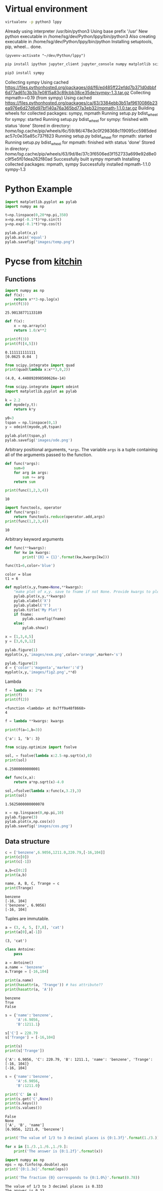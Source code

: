 #+STARTUP: inlineimages
* Virtual environment
:PROPERTIES:
:header-args: :results drawer
:END:
  #+begin_src bash :dir ~/dev/Python
    virtualenv -p python3 lppy
  #+end_src

  #+RESULTS:
  :results:
  Already using interpreter /usr/bin/python3
  Using base prefix '/usr'
  New python executable in /home/lsg/dev/Python/lppy/bin/python3
  Also creating executable in /home/lsg/dev/Python/lppy/bin/python
  Installing setuptools, pip, wheel...
  done.
  :end:

  #+begin_src elisp :results silent
    (pyvenv-activate "~/dev/Python/lppy")
  #+end_src

  #+begin_src bash :async t
    pip install ipython jupyter_client jupyter_console numpy matplotlib scipy
  #+end_src

  #+begin_src bash
    pip3 install sympy
  #+end_src

  #+RESULTS:
  :results:
  Collecting sympy
    Using cached https://files.pythonhosted.org/packages/dd/f6/ed485ff22efdd7b371d0dbbf6d77ad61c3b3b7e0815a83c89cbb38ce35de/sympy-1.3.tar.gz
  Collecting mpmath>=0.19 (from sympy)
    Using cached https://files.pythonhosted.org/packages/ca/63/3384ebb3b51af9610086b23ea976e6d27d6d97bf140a76a365bd77a3eb32/mpmath-1.1.0.tar.gz
  Building wheels for collected packages: sympy, mpmath
    Running setup.py bdist_wheel for sympy: started
    Running setup.py bdist_wheel for sympy: finished with status 'done'
    Stored in directory: /home/lsg/.cache/pip/wheels/6c/59/86/478e3c0f298368c119095cc5985dedac57c0e35a85c737f823
    Running setup.py bdist_wheel for mpmath: started
    Running setup.py bdist_wheel for mpmath: finished with status 'done'
    Stored in directory: /home/lsg/.cache/pip/wheels/63/9d/8e/37c3f6506ed3f152733a699e92d8e0c9f5e5f01dea262f80ad
  Successfully built sympy mpmath
  Installing collected packages: mpmath, sympy
  Successfully installed mpmath-1.1.0 sympy-1.3
  :end:

* Python Example 
  #+begin_src python :results output link :file images/temp.png :async t
    import matplotlib.pyplot as pylab
    import numpy as np

    t=np.linspace(0,20*np.pi,350)
    x=np.exp(-0.1*t)*np.sin(t)
    y=np.exp(-0.1*t)*np.cos(t)

    pylab.plot(x,y)
    pylab.axis('equal')
    pylab.savefig("images/temp.png")
  #+end_src

  #+RESULTS:
  [[file:images/temp.png]]






* Pycse from [[https://kitchingroup.cheme.cmu.edu/pycse/pycse.html#org1d19e65][kitchin]]
  :PROPERTIES:
  :header-args:python:
  :END:

** Functions
   :PROPERTIES:
   :header-args:python: :session funcs
   :END:
   #+begin_src python :results output
     import numpy as np
     def f(x):
         return x**3-np.log(x)
     print(f(3))
   #+end_src

   #+RESULTS:
   : 25.90138771133189
   #+begin_src python :results output
     def f(x):
         x = np.array(x)
         return 1.0/x**2

     print(f(3))
     print(f([4,5]))
   #+end_src

   #+RESULTS:
   : 0.111111111111
   : [0.0625 0.04  ]
   #+begin_src python :results output
     from scipy.integrate import quad
     print(quad(lambda x:x**3,0,2))
   #+end_src

   #+RESULTS:
   : (4.0, 4.440892098500626e-14)
   #+begin_src python :results link :file images/ode.png
     from scipy.integrate import odeint
     import matplotlib.pyplot as pylab

     k = 2.2
     def myode(y,t):
         return k*y

     y0=3
     tspan = np.linspace(0,1)
     y = odeint(myode,y0,tspan)

     pylab.plot(tspan,y)
     pylab.savefig('images/ode.png')
   #+end_src

   #+RESULTS:
   [[file:images/ode.png]]

   Arbitrary positional arguments, =*args=. The variable =args= is a tuple containing all of the arguments passed to the function.
   #+begin_src python :results output
     def func(*args):
         sum=0
         for arg in args:
             sum += arg
         return sum

     print(func(1,2,3,4))
   #+end_src

   #+RESULTS:
   : 10
   #+begin_src python :results output
     import functools, operator
     def func(*args):
         return functools.reduce(operator.add,args)
     print(func(1,2,3,4))
   #+end_src

   #+RESULTS:
   : 10
   Arbitrary keyword arguments
   #+begin_src python :results output
     def func(**kwargs):
         for kw in kwargs:
             print('{0} = {1}'.format(kw,kwargs[kw]))

     func(t1=6,color='blue')
   #+end_src

   #+RESULTS:
   : color = blue
   : t1 = 6
   #+begin_src python :results link :file images/fig2.png
     def myplot(x,y,fname=None,**kwargs):
         "make plot of x,y. save to fname if not None. Provide kwargs to plot."
         pylab.plot(x,y,**kwargs)
         pylab.xlabel('X')
         pylab.ylabel('Y')
         pylab.title('My Plot')
         if fname:
             pylab.savefig(fname)
         else:
             pylab.show()

     x = [1,3,4,5]
     y = [3,6,9,12]

     pylab.figure(1)
     myplot(x,y,'images/exm.png',color='orange',marker='s')

     pylab.figure(2)
     d = {'color':'magenta','marker':'d'}
     myplot(x,y,'images/fig2.png',**d)
   #+end_src

   #+RESULTS:
   [[file:images/fig2.png]]

   Lambda
   #+begin_src python :results output
     f = lambda x: 2*x
     print(f)
     print(f(2))
   #+end_src

   #+RESULTS:
   : <function <lambda> at 0x7ff9a48f8668>
   : 4
   #+begin_src python :results output
     f = lambda **kwargs: kwargs

     print(f(a=1,b=3))
   #+end_src

   #+RESULTS:
   : {'a': 1, 'b': 3}
   #+begin_src python :results output
     from scipy.optimize import fsolve

     sol, = fsolve(lambda x:2.5-np.sqrt(x),8)
     print(sol)
   #+end_src

   #+RESULTS:
   : 6.25000000000001
   #+begin_src python :results output
     def func(x,a):
         return a*np.sqrt(x)-4.0

     sol,=fsolve(lambda x:func(x,3.2),3)
     print(sol)
   #+end_src

   #+RESULTS:
   : 1.5625000000000078
   #+begin_src python :results link :file images/cos.png
     x = np.linspace(0,np.pi,10)
     pylab.figure(3)
     pylab.plot(x,np.cos(x))
     pylab.savefig('images/cos.png')
   #+end_src

   #+RESULTS:
   [[file:images/cos.png]]

** Data structure
   #+begin_src python :results output 
     c = ['benzene',6.9056,1211.0,220.79,[-16,104]]
     print(c[0])
     print(c[-1])

     a,b=c[0:2]
     print(a,b)

     name, A, B, C, Trange = c
     print(Trange)
   #+end_src

   #+RESULTS:
   : benzene
   : [-16, 104]
   : ('benzene', 6.9056)
   : [-16, 104]

   Tuples are immutable.
   #+begin_src python :results output
     a = (3, 4, 5, [7,8], 'cat')
     print(a[0],a[-1])
   #+end_src

   #+RESULTS:
   : (3, 'cat')
   #+begin_src python :results output
     class Antoine:
         pass

     a = Antoine()
     a.name = 'benzene'
     a.Trange = [-16,104]

     print(a.name)
     print(hasattr(a, 'Trange')) # has attribute??
     print(hasattr(a, 'A'))
   #+end_src

   #+RESULTS:
   : benzene
   : True
   : False

   #+begin_src python :results output
     s = {'name':'benzene',
          'A':6.9056,
          'B':1211.1}

     s['C'] = 220.79
     s['Trange'] = [-16,104]

     print(s)
     print(s['Trange'])
   #+end_src

   #+RESULTS:
   : {'A': 6.9056, 'C': 220.79, 'B': 1211.1, 'name': 'benzene', 'Trange': [-16, 104]}
   : [-16, 104]

   #+begin_src python :results output
     s = {'name':'benzene',
          'A':6.9056,
          'B':1211.0}

     print('C' in s)
     print(s.get('C',None))
     print(s.keys())
     print(s.values())
   #+end_src

   #+RESULTS:
   : False
   : None
   : ['A', 'B', 'name']
   : [6.9056, 1211.0, 'benzene']
   #+begin_src python :results output
     print('The value of 1/3 to 3 decimal places is {0:1.3f}'.format(1./3.))

     for x in [1./3.,1./6.,1./9.]:
         print('The answer is {0:1.2f}'.format(x))

     import numpy as np
     eps = np.finfo(np.double).eps
     print('{0:1.3e}'.format(eps))

     print('The fraction {0} corresponds to {0:1.0%}'.format(0.78))
   #+end_src

   #+RESULTS:
   : The value of 1/3 to 3 decimal places is 0.333
   : The answer is 0.33
   : The answer is 0.17
   : The answer is 0.11
   : 2.220e-16
   : The fraction 0.78 corresponds to 78%
   #+begin_src python :results output
     s = 'The {speed} {color} fox'.format(color='brown',speed='quick')
     print(s)
   #+end_src

   #+RESULTS:
   : The quick brown fox
   #+begin_src python :results output
     speed = 'slow'
     color = 'blue'

     print('The {speed} {color} fox'.format(**locals()))
   #+end_src

   #+RESULTS:
   : The slow blue fox

   #+begin_src python :results output
     class A:
         def __init__(self,a,b,c):
             self.a = a
             self.b = b
             self.c = c

     mya = A(3,4,5)

     print('a = {obj.a}, b = {obj.b}, c = {obj.c:1.2f}'.format(obj=mya))
   #+end_src

   #+RESULTS:
   : a = 3, b = 4, c = 5.00

   #+begin_src python :results output
     d = {'a': 56, "test":'woohoo!'}
     print("the value of a in the dictionary is {obj[a]}. It works {obj[test]}".format(obj=d))
   #+end_src

   #+RESULTS:
   : the value of a in the dictionary is 56. It works woohoo!

   #+begin_src python :results output
     L = [4, 5, 'cat']

     print('element 0 = {obj[0]}, and the last element is {obj[2]}'.format(obj=L))
   #+end_src

   #+RESULTS:
   : element 0 = 4, and the last element is cat

   #+begin_src python :results output
     class A:
         def __init__(self,a,b):
             self.a = a; self.b = b

         def __format__(self,format):
             s = 'a={{0:{0}}} b={{1:{0}}}'.format(format)
             return s.format(self.a, self.b)

         def __str__(self):
             return 'str: class A, a={0} b={1}'.format(self.a,self.b)

         def __repr__(self):
             return 'representing: class A, a={0}, b={1}'.format(self.a,self.b)

     mya = A(3,4)

     print('{0}'.format(mya))        # use format
     print('{0!s}'.format(mya))      # use str
     print('{0!r}'.format(mya))      # use repr
   #+end_src

   #+RESULTS:
   : a=3 b=4
   : str: class A, a=3 b=4
   : representing: class A, a=3, b=4

** Math 
Numeric derivatives
#+begin_src python :results link :file images/simple-diffs.png
  import numpy as np
  import pylab
  import time

  x = np.linspace(0.78,0.79,100)
  y = np.sin(x)
  dy_analytical = np.cos(x)

  tf1 = time.time()
  dyf = [0.0]*len(x)
  for i in range(len(y)-1):
      dyf[i] = (y[i+1]-y[i])/(x[i+1]-x[i])
  dyf[-1] = (y[-1]-y[-2])/(x[-1]-x[-2])

  print(' Forward difference took %f seconds' % (time.time()-tf1))

  tb1 = time.time()
  dyb = [0.0]*len(x)
  dyb[0] = (y[0]-y[1])/(x[0]-x[1])
  for i in range(1,len(y)):
      dyb[i] = (y[i]-y[i-1])/(x[i]-x[i-1])
  print(' Backward difference took %f seconds' % (time.time()-tb1))

  tc1 = time.time()
  dyc = [0.0]*len(x)
  dyc[0] = (y[0]-y[1])/(x[0]-x[1])
  for i in range(1,len(x)-1):
      dyc[i]=(y[i+1]-y[i-1])/(x[i+1]-x[i-1])
  dyc[-1] = (y[-1]-y[-2])/(x[-1]-x[-2])
  print(' Centered difference took %f seconds' % (time.time()-tc1))

  pylab.plot(x,dy_analytical,label='analytical derivative')
  pylab.plot(x,dyf,'--',label='forward')
  pylab.plot(x,dyb,'--',label='backward')
  pylab.plot(x,dyc,'--',label='centered')

  pylab.legend(loc='lower left')
  pylab.savefig('images/simple-diffs.png')
#+end_src

#+RESULTS:
[[file:images/simple-diffs.png]]

vectorized numeric derivatives
#+begin_src python :results link :file images/vectorized-diffs.png 
  import numpy as np
  import pylab

  x = np.linspace(0,2*np.pi,100)
  y = np.sin(x)
  dy_analytical = np.cos(x)

  dy = np.zeros(y.shape,np.float)
  dy[0:-1]=np.diff(y) / np.diff(x)
  dy[-1] = (y[-1]-y[-2])/(x[-1]-x[-2])

  dy2 = np.zeros(y.shape,np.float)
  dy2[1:-1] = (y[2:]-y[0:-2])/(x[2:]-x[0:-2])
  dy2[0] = (y[1]-y[0])/(x[1]-x[0])
  dy2[-1] = (y[-1]-y[-2])/(x[-1]-x[-2])

  pylab.plot(x,y)
  pylab.plot(x,dy_analytical,label='analytical derivative')
  pylab.plot(x,dy,label='forward diff')
  pylab.plot(x,dy,'k--',lw=2,label='centered diff')
  pylab.legend(loc='lower left')

  pylab.savefig('images/vectorized-diffs.png')
#+end_src

#+RESULTS:
[[file:images/vectorized-diffs.png]]


Piecewise function
#+begin_src python :results output
  def f1(x):
      if x<0:
          return 0
      elif (x>=0) & (x<1):
          return x
      elif (x>=1) & (x<2):
          return 2.0 - x
      else:
          return 0

  print(f1(-1))
#+end_src

#+RESULTS:
: 0
Vectorize the piecewise function
#+begin_src python :results link :file images/vector-piecewise.png 
  import numpy as np
  def f2(x):
      x = np.asarray(x)
      y = np.zeros(x.shape)
      y += ((x>=0) & (x<1)) * x
      y += ((x>=1) & (x<2)) * (2-x)
      return y
  x = np.linspace(-1,3,1000)
  import matplotlib.pyplot as plt
  plt.plot(x,f2(x))
  plt.tight_layout()
  plt.savefig('images/vector-piecewise.png')
  print(f2(x))
#+end_src

#+RESULTS:
[[file:images/vector-piecewise.png]]

#+begin_src python :results output
  from scipy.interpolate import interp1d
  from scipy.integrate import quad
  import numpy as np
  x = [0, 0.5, 1, 1.5, 2]
  y = [0, 0.1250, 1.0000, 3.3750, 8.0000]

  f = interp1d(x,y)

  xfine = np.linspace(0.25,1.75)
  yfine = f(xfine)
  print(np.trapz(yfine,xfine))
  ans, err = quad(f,0.25,1.75)
  print(ans)
#+end_src

#+RESULTS:
: 2.531991878384006
: 2.53125

#+begin_src python :results output
  import numpy as np
  import time

  a = 0.0; b = np.pi;
  N = 1000

  h = (b-a)/N
  x = np.linspace(a,b,N)
  y = np.sin(x)

  t0 = time.time()
  f = 0.0
  for k in range(len(x)-1):
      f += 0.5*((x[k+1]-x[k])*(y[k+1]+y[k]))
  tf = time.time()-t0
  print('time elapsed = {0} sec'.format(tf))

  print(f)

  t0 = time.time()
  Xk = x[1:-1]-x[0:-2]
  Yk = y[1:-1]+y[0:-2]
  f = 0.5*np.sum(Xk*Yk)
  tf = time.time()-t0
  print('\ntime elapsed = {0} sec'.format(tf))
  print(f)

  t0 = time.time()
  f = 0.5*np.dot(Xk,Yk)
  tf = time.time() - t0
  print('\ntime elapsed = {0} sec'.format(tf))
  print(f)
#+end_src

#+RESULTS:
: time elapsed = 0.00124907493591 sec
: 1.9999983517708524
: 
: time elapsed = 2.90870666504e-05 sec
: 1.9999934070923728
: 
: time elapsed = 7.86781311035e-06 sec
: 1.999993407092373

Double integrals
#+begin_src python :results output
  from scipy.integrate import dblquad
  import numpy as np

  def integrand(y,x):
      return y*np.sin(x) + x*np.cos(y)

  ans,err = dblquad(integrand,np.pi,2*np.pi,lambda x:0,lambda x:np.pi)

  print(ans)
#+end_src

#+RESULTS:
: -9.86960440109

Symbolic math
#+begin_src python :results output
  from sympy import solve, symbols, pprint

  a,b,c,x = symbols('a,b,c,x')

  f = a*x**2 + b*x + c

  solution = solve(f,x)
  print(solution)
  pprint(solution)
#+end_src

#+RESULTS:
: [(-b + sqrt(-4*a*c + b**2))/(2*a), -(b + sqrt(-4*a*c + b**2))/(2*a)]
:          _____________   /       _____________\  
:         /           2    |      /           2 |  
:  -b + \/  -4*a*c + b    -\b + \/  -4*a*c + b  /  
: [---------------------, ------------------------]
:           2*a                     2*a            


#+begin_src python :results output
  import sympy
  from sympy import *
  import numpy as np

  a,b,x = symbols('a,b,x')
  f = sympy.ln(x)+a*x**2+b*x
  print(diff(f,x))
#+end_src

#+RESULTS:
: 2*a*x + b + 1/x

#+begin_src python :results output
  from sympy import Function, Symbol, dsolve
  f = Function('f')
  x = Symbol('x')
  fprime = f(x).diff(x) - f(x) # f' = f(x)

  y = dsolve(fprime, f(x))

  print(y)
  print(y.subs(x,4))
#+end_src

#+RESULTS:
: Eq(f(x), C1*exp(x))
: Eq(f(4), C1*exp(4))

#+begin_src python :results output
  import sympy
  from sympy import symbols, solve, pprint, Eq
  from sympy.plotting import plot, plot_implicit
  import time

  x,y = symbols('x,y')

  f = x**2 + y**2 + 1

  solution = solve(f,x)

  t0 = time.time()
  plot(x,f)
  print('plot time is {} seconds'.format(time.time()-t0))
  #plot_implicit(Eq(x**2+y**2-1))
#+end_src

#+RESULTS:

#+begin_src python :results output
  import numpy as np
  print(np.spacing(1))

  def feq(x,y,eps):
      return not ((x<(y-eps)) or (y<(x-eps)))

  print(feq(1.0,49.0*(1.0/49.0),np.spacing(1)))
#+end_src

#+RESULTS:
: 2.220446049250313e-16
: True

#+begin_src python :results output :tangle test.py
  import numpy as np

  a = np.array([0,1,2])
  print(a.shape)
  print(a)
  print(a.T)

  print(np.dot(a,a))
  print(np.dot(a,a.T))

  print(a @ a)
#+end_src

#+RESULTS:
: (3,)
: [0 1 2]
: [0 1 2]
: 5
: 5
: 5

#+begin_src python :results output
  import numpy as np

  b = np.array([[0,1,2]])
  print(b.shape)
  print(b)
  print(b.T)

  print(b @ b.T)
#+end_src

#+RESULTS:
: (1, 3)
: [[0 1 2]]
: [[0]
:  [1]
:  [2]]
: [[5]]

Solving linear equations
#+begin_src python :results output
  import numpy as np
  A = np.array([[1,-1,1],
               [0,10,25],
               [20,10,0]])

  b = np.array([0,90,80])

  x = np.linalg.solve(A,b)

  print(x)
  print(A @ x)

  print(A@x==b)
  tol = 1e-12
  print(np.abs(A@x-b)<=tol)

  u,s,v = np.linalg.svd(A)
  print('Singular values: {0}'.format(s))
  print('# of independent rows: {0}'.format(np.sum(np.abs(s) > tol)))

  B = np.array([[1,-1,1],
                [0,10,25],
                [0,20,50]])
  u,s,v = np.linalg.svd(B)
  print('Singular values: {0}'.format(s))
  print('# of independent rows: {0}'.format(np.sum(np.abs(s)>tol)))
#+end_src

#+RESULTS:
: [2. 4. 2.]
: [2.66453526e-15 9.00000000e+01 8.00000000e+01]
: [False  True  True]
: [ True  True  True]
: Singular values: [27.63016717 21.49453733  1.5996022 ]
: # of independent rows: 3
: Singular values: [60.21055203  1.63994657 -0.        ]
: # of independent rows: 2

#+begin_src python :results output
  a = [1,2,3,4,5]
  b = [3,6,8,9,10]

  sum = 0
  for x,y in zip(a,b):
      sum += x*y
  print(sum)

  import numpy as np
  import time
  w = np.array([0.1,0.25,0.12,0.45,0.98,0.5,0.6,0.7])
  x = np.array([9,7,11,12,8,5,10,25])
  t0 = time.time()
  y = np.sum(w*x**2)
  print('time {0}'.format(time.time()-t0))
  print(y)
  t0 = time.time()
  y = x@np.diag(w)@x
  print('time {0}'.format(time.time()-t0))
  print(y)
#+end_src

#+RESULTS:
: 125
: time 4.601478576660156e-05
: 672.39
: time 5.14984130859375e-05
: 672.39

#+begin_src python :results output
  import numpy as np
  v1 = [6,0,3,1,4,2]
  v2 = [0,-1,2,7,0,5]
  v3 = [12,3,0,-19,8,-11]

  A = np.row_stack([v1,v2,v3])
  print(A)

  eps = np.finfo(np.linalg.norm(A).dtype).eps
  tol = max(eps*np.array(A.shape))

  print(eps,tol)

  u,s,v = np.linalg.svd(A)
  print(s)
  print(np.sum(s>tol))
  tol2 = 1e-14
  print(np.sum(s>tol2))

  A = np.column_stack([v1,v2])
  x = np.linalg.lstsq(A,v3)
  print(x[0])
#+end_src

#+RESULTS:
: [[  6   0   3   1   4   2]
:  [  0  -1   2   7   0   5]
:  [ 12   3   0 -19   8 -11]]
: 2.220446049250313e-16 1.3322676295501878e-15
: [2.75209239e+01 9.30584482e+00 1.42425400e-15]
: 3
: 2
: [ 2. -3.]
#+begin_src python :results output
  import numpy as np

  A = [[1,2,3],
       [0,2,3],
       [0,0,1e-6]]

  u,s,v = np.linalg.svd(A)
  print(s)
  print(np.sum(np.abs(s)>1e-15))
  print(np.sum(np.abs(s)>1e-5))
#+end_src

#+RESULTS:
: [5.14874857e+00 7.00277208e-01 5.54700196e-07]
: 3
: 2

** Chemical reaction
   #+begin_src python :results output
     import numpy as np

     M = [[-1,0,-1,0,2],
          [0,0,-1,2,0],
          [-1,1,0,-1,1],
          [0,-1,-1,1,1],
          [1,-1,0,1,-1],
          [0,0,1,-2,0]]

     u,s,v = np.linalg.svd(M)
     print(s)
     print(np.sum(np.abs(s) > 1e-15))

     import sympy
     M = sympy.Matrix(M)
     reduced_form, inds = M.rref()
     print(reduced_form)
     Mr = np.array(reduced_form)
     print(Mr)
     print(inds)

     labels = ['H2', 'H', 'Br2', 'Br', 'HBr']
     for row in reduced_form.tolist():
         s = '0 = '
         for nu,species in zip(row,labels):
             if nu != 0:
                 s += ' {0:+d}{1}'.format(int(nu), species)
         if s != '0 = ':
             print(s)
   #+end_src

   #+RESULTS:
   #+begin_example
   [3.84742803e+00 3.32555975e+00 1.46217301e+00 1.03409112e-16
    0.00000000e+00]
   3
   Matrix([[1, 0, 0, 2, -2], [0, 1, 0, 1, -1], [0, 0, 1, -2, 0], [0, 0, 0, 0, 0], [0, 0, 0, 0, 0], [0, 0, 0, 0, 0]])
   [[1 0 0 2 -2]
    [0 1 0 1 -1]
    [0 0 1 -2 0]
    [0 0 0 0 0]
    [0 0 0 0 0]
    [0 0 0 0 0]]
   (0, 1, 2)
   0 =  +1H2 +2Br -2HBr
   0 =  +1H +1Br -1HBr
   0 =  +1Br2 -2Br
   #+end_example

   #+begin_src python :results output
     import numpy as np
     from scipy.linalg import lu

     A = np.array([[6,2,3],
                   [1,1,1],
                   [0,4,9]])
     B = [[6,2,3],
          [1,1,1],
          [0,4,9]]

     p,l,u = lu(A)
     p2,l2,u2 = lu(B)

     print(p)
     print(np.diag(p))
     print(len(np.diag(p)))
     nswaps = len(np.diag(p)) - np.sum(np.diag(p)) -1
     detP = (-1)**nswaps
     detL = np.prod(np.diag(l))
     detU = np.prod(np.diag(u))

     print(detP*detL*detU)
     print(np.linalg.det(A))

   #+end_src

   #+RESULTS:
   : [[1. 0. 0.]
   :  [0. 0. 1.]
   :  [0. 1. 0.]]
   : [1. 0. 0.]
   : 3
   : 24.0
   : 23.999999999999993

   #+begin_src python :results output
     import scipy.linalg.lapack as la
     import numpy as np

     n = 10000
     A = np.random.rand(n,n)
     Ab = np.zeros((n+1,n),dtype=np.complex)
     kl,ku = n-1,n-1

     for j in range(1,n+1):
         for i in range(max(1,j-ku),min(n,j+kl)+1):
             Ab[kl+ku+1+i-j-1,j-1]=A[i-1,j-1]

     b = np.random.rand(n,1)
     import time
     t0 = time.time()
     lub,piv,x,info = la.flapack.zgbsv(n,kl,ku,Ab,b)
     print("time for lapack is {0}".format(time.time()-t0))

     print(x)

     t0 = time.time()
     c = np.linalg.solve(A,b)
     print('built in solver time is {0}'.format(time.time()-t0))
     print(c)
   #+end_src

   #+RESULTS:

   #+begin_src python :results link :file images/nonlinear.png :session nl
     import numpy as np
     from scipy.integrate import odeint
     import matplotlib.pyplot as plt

     m = 1.0
     L = m**3/1000.0
     mol = 1.0
     s = 1.0

     Cao = 2.0*mol/L
     V = 10.0*L
     nu = 0.5*L/s
     k = 0.23*L/mol/s

     def func(Ca):
         return V-nu*(Cao-Ca)/(k*Ca**2)

     c = np.linspace(0.001,2)*mol/L
     plt.clf()
     plt.plot(c,func(c))
     plt.ylim([-0.1,0.1])
     plt.savefig('images/nonlinear.png')
   #+end_src

   #+RESULTS:
   [[file:images/nonlinear.png]]

   #+begin_src python :results output :session nl
     from scipy.optimize import fsolve

     cguess = 500
     c, = fsolve(func,cguess)
     print(c)
     print(func(c))
     print(func(c)/(mol/L))
   #+end_src

   #+RESULTS:
   : 559.5837456060607
   : -1.734723475976807e-18
   : -1.734723475976807e-21

   #+begin_src python :results link :file images/integ.png :session nl
     from scipy.integrate import quad

     k = 0.23
     nu = 10.0
     Fao = 1.0

     def integrand(Fa):
         return -1.0/(k*Fa/nu)

     def integ(Fa):
         integral, err = quad(integrand,Fao,Fa)
         return 100.0 - integral
     vfunc = np.vectorize(integ)

     f = np.linspace(0.01,1)
     
     plt.clf()
     plt.plot(f,vfunc(f))
     plt.savefig('images/integ.png')
   #+end_src

   #+RESULTS:
   [[file:images/integ.png]]
   #+begin_src python :results output :session nl
     Fa_guess = 0.1
     Fa_exit, = fsolve(vfunc,Fa_guess)
     print('The exit concentration is {0:1.2f} mol/L'.format(Fa_exit/nu))
   #+end_src

   #+RESULTS:
   : The exit concentration is 0.01 mol/L

   #+begin_src python :results link :file images/odefitting.png :export both
     import numpy as np
     from scipy.optimize import curve_fit
     from scipy.integrate import odeint
     import matplotlib.pyplot as plt

     tspan = [0,0.1,0.2,0.4,0.8,1]
     Ca_data = [2.0081,  1.5512,  1.1903,  0.7160,  0.2562,  0.1495]

     def fitfunc(t,k):
         def myode(Ca,t):
             return -k*Ca
         Ca0 = Ca_data[0]
         Casol = odeint(myode,Ca0,t)
         return Casol[:,0]

     k_fit, kcov = curve_fit(fitfunc, tspan, Ca_data, p0=1.3)

     tfit = np.linspace(0,1)
     fit = fitfunc(tfit,k_fit)

     plt.plot(tspan,Ca_data,'ro',label='data')
     plt.plot(tfit,fit,'b-',label='fit')
     plt.legend(loc='best')
     plt.savefig('images/odefitting.png')
   #+end_src

   #+RESULTS:
   [[file:images/odefitting.png]]
 
